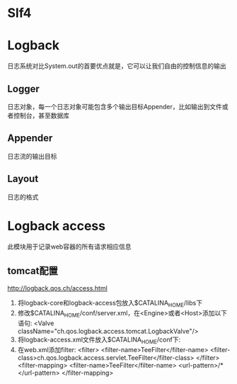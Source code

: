 * Slf4
* Logback
  日志系统对比System.out的首要优点就是，它可以让我们自由的控制信息的输出
** Logger
   日志对象，每一个日志对象可能包含多个输出目标Appender，比如输出到文件或者控制台，甚至数据库
** Appender
   日志流的输出目标
** Layout
   日志的格式
* Logback access
  此模块用于记录web容器的所有请求相应信息
** tomcat配置
   http://logback.qos.ch/access.html
   1. 将logback-core和logback-access包放入$CATALINA_HOME/libs下
   2. 修改$CATALINA_HOME/conf/server.xml，在<Engine>或者<Host>添加以下语句:
      <Valve className="ch.qos.logback.access.tomcat.LogbackValve"/>
   3. 将logback-access.xml文件放入$CATALINA_HOME/conf下:
   4. 在web.xml添加filter:
      <filter>
      <filter-name>TeeFilter</filter-name>
      <filter-class>ch.qos.logback.access.servlet.TeeFilter</filter-class>
      </filter>
      <filter-mapping>
      <filter-name>TeeFilter</filter-name>
      <url-pattern>/*</url-pattern>
      </filter-mapping>
